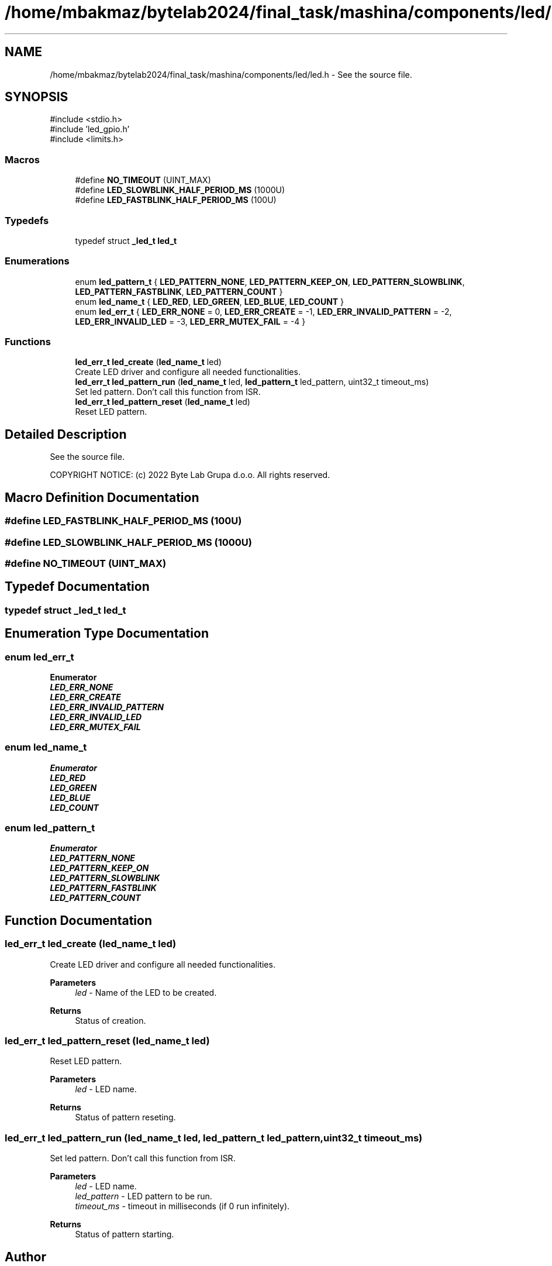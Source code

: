 .TH "/home/mbakmaz/bytelab2024/final_task/mashina/components/led/led.h" 3 "Version ." "Mashina" \" -*- nroff -*-
.ad l
.nh
.SH NAME
/home/mbakmaz/bytelab2024/final_task/mashina/components/led/led.h \- See the source file\&.  

.SH SYNOPSIS
.br
.PP
\fR#include <stdio\&.h>\fP
.br
\fR#include 'led_gpio\&.h'\fP
.br
\fR#include <limits\&.h>\fP
.br

.SS "Macros"

.in +1c
.ti -1c
.RI "#define \fBNO_TIMEOUT\fP   (UINT_MAX)"
.br
.ti -1c
.RI "#define \fBLED_SLOWBLINK_HALF_PERIOD_MS\fP   (1000U)"
.br
.ti -1c
.RI "#define \fBLED_FASTBLINK_HALF_PERIOD_MS\fP   (100U)"
.br
.in -1c
.SS "Typedefs"

.in +1c
.ti -1c
.RI "typedef struct \fB_led_t\fP \fBled_t\fP"
.br
.in -1c
.SS "Enumerations"

.in +1c
.ti -1c
.RI "enum \fBled_pattern_t\fP { \fBLED_PATTERN_NONE\fP, \fBLED_PATTERN_KEEP_ON\fP, \fBLED_PATTERN_SLOWBLINK\fP, \fBLED_PATTERN_FASTBLINK\fP, \fBLED_PATTERN_COUNT\fP }"
.br
.ti -1c
.RI "enum \fBled_name_t\fP { \fBLED_RED\fP, \fBLED_GREEN\fP, \fBLED_BLUE\fP, \fBLED_COUNT\fP }"
.br
.ti -1c
.RI "enum \fBled_err_t\fP { \fBLED_ERR_NONE\fP = 0, \fBLED_ERR_CREATE\fP = -1, \fBLED_ERR_INVALID_PATTERN\fP = -2, \fBLED_ERR_INVALID_LED\fP = -3, \fBLED_ERR_MUTEX_FAIL\fP = -4 }"
.br
.in -1c
.SS "Functions"

.in +1c
.ti -1c
.RI "\fBled_err_t\fP \fBled_create\fP (\fBled_name_t\fP led)"
.br
.RI "Create LED driver and configure all needed functionalities\&. "
.ti -1c
.RI "\fBled_err_t\fP \fBled_pattern_run\fP (\fBled_name_t\fP led, \fBled_pattern_t\fP led_pattern, uint32_t timeout_ms)"
.br
.RI "Set led pattern\&. Don't call this function from ISR\&. "
.ti -1c
.RI "\fBled_err_t\fP \fBled_pattern_reset\fP (\fBled_name_t\fP led)"
.br
.RI "Reset LED pattern\&. "
.in -1c
.SH "Detailed Description"
.PP 
See the source file\&. 


.PP
\fB\fP
.RS 4

.RE
.PP
COPYRIGHT NOTICE: (c) 2022 Byte Lab Grupa d\&.o\&.o\&. All rights reserved\&. 
.SH "Macro Definition Documentation"
.PP 
.SS "#define LED_FASTBLINK_HALF_PERIOD_MS   (100U)"

.SS "#define LED_SLOWBLINK_HALF_PERIOD_MS   (1000U)"

.SS "#define NO_TIMEOUT   (UINT_MAX)"

.SH "Typedef Documentation"
.PP 
.SS "typedef struct \fB_led_t\fP \fBled_t\fP"

.SH "Enumeration Type Documentation"
.PP 
.SS "enum \fBled_err_t\fP"

.PP
\fBEnumerator\fP
.in +1c
.TP
\f(BILED_ERR_NONE \fP
.TP
\f(BILED_ERR_CREATE \fP
.TP
\f(BILED_ERR_INVALID_PATTERN \fP
.TP
\f(BILED_ERR_INVALID_LED \fP
.TP
\f(BILED_ERR_MUTEX_FAIL \fP
.SS "enum \fBled_name_t\fP"

.PP
\fBEnumerator\fP
.in +1c
.TP
\f(BILED_RED \fP
.TP
\f(BILED_GREEN \fP
.TP
\f(BILED_BLUE \fP
.TP
\f(BILED_COUNT \fP
.SS "enum \fBled_pattern_t\fP"

.PP
\fBEnumerator\fP
.in +1c
.TP
\f(BILED_PATTERN_NONE \fP
.TP
\f(BILED_PATTERN_KEEP_ON \fP
.TP
\f(BILED_PATTERN_SLOWBLINK \fP
.TP
\f(BILED_PATTERN_FASTBLINK \fP
.TP
\f(BILED_PATTERN_COUNT \fP
.SH "Function Documentation"
.PP 
.SS "\fBled_err_t\fP led_create (\fBled_name_t\fP led)"

.PP
Create LED driver and configure all needed functionalities\&. 
.PP
\fBParameters\fP
.RS 4
\fIled\fP - Name of the LED to be created\&.
.RE
.PP
\fBReturns\fP
.RS 4
Status of creation\&. 
.RE
.PP

.SS "\fBled_err_t\fP led_pattern_reset (\fBled_name_t\fP led)"

.PP
Reset LED pattern\&. 
.PP
\fBParameters\fP
.RS 4
\fIled\fP - LED name\&.
.RE
.PP
\fBReturns\fP
.RS 4
Status of pattern reseting\&. 
.RE
.PP

.SS "\fBled_err_t\fP led_pattern_run (\fBled_name_t\fP led, \fBled_pattern_t\fP led_pattern, uint32_t timeout_ms)"

.PP
Set led pattern\&. Don't call this function from ISR\&. 
.PP
\fBParameters\fP
.RS 4
\fIled\fP - LED name\&. 
.br
\fIled_pattern\fP - LED pattern to be run\&. 
.br
\fItimeout_ms\fP - timeout in milliseconds (if 0 run infinitely)\&.
.RE
.PP
\fBReturns\fP
.RS 4
Status of pattern starting\&. 
.RE
.PP

.SH "Author"
.PP 
Generated automatically by Doxygen for Mashina from the source code\&.
